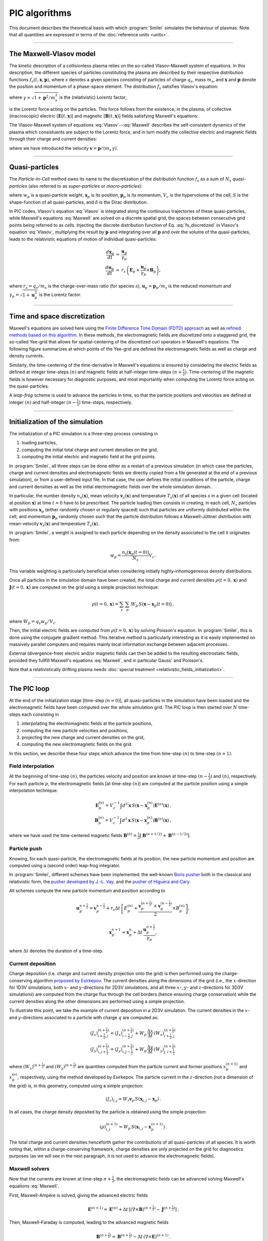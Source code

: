 
PIC algorithms
--------------

This document describes the theoretical basis with which :program:`Smilei` simulates
the behaviour of plasmas. Note that all quantities are expressed in terms of the
:doc:`reference units <units>`.

----

The Maxwell-Vlasov model
^^^^^^^^^^^^^^^^^^^^^^^^

The kinetic description of a collisionless plasma relies on the so-called Vlasov-Maxwell
system of equations. In this description, the different species of particles constituting
the plasma are described by their respective distribution functions
:math:`f_s(t,\mathbf{x},\mathbf{p})`, where :math:`s` denotes a given species consisting
of particles of charge :math:`q_s`, mass :math:`m_s`, and :math:`\mathbf{x}` and
:math:`\mathbf{p}` denote the position and momentum of a phase-space element.
The distribution :math:`f_s` satisfies Vlasov's equation:

.. math::
  :label: Vlasov

  \left(\partial_t + \frac{\mathbf{p}}{m_s \gamma} \cdot \nabla + \mathbf{F}_L \cdot \nabla_{\mathbf{p}} \right) f_s = 0\,,

where :math:`\gamma = \sqrt{1+\mathbf{p}^2/m_s^2}` is the (relativistic) Lorentz factor,

.. math::
  :label: LorentzForce

  \mathbf{F}_L = q_s\,(\mathbf{E} + \mathbf{v} \times \mathbf{B})

is the Lorentz force acting on the particles.
This force follows from the existence, in the plasma, of collective (macroscopic)
electric [:math:`\mathbf{E}(t,\mathbf{x})`] and magnetic [:math:`\mathbf{B}(t,\mathbf{x})`]
fields satisfying Maxwell's equations:

.. math::
  :label: Maxwell

  \begin{eqnarray}
  \nabla \cdot \mathbf{B} &=& 0 \,,\\
  \nabla \cdot \mathbf{E} &=& \rho \,,\\
  \nabla \times \mathbf{B} &=& \mathbf{J} + \partial_t \mathbf{E} \,,\\
  \nabla \times \mathbf{E} &=& -\partial_t \mathbf{B} \,.
  \end{eqnarray}

The Vlasov-Maxwell system of equations :eq:`Vlasov`--:eq:`Maxwell` describes the
self-consistent dynamics of the plasma which consistuents are subject to the Lorentz force,
and in turn modify the collective electric and magnetic fields through their charge and
current densities:

.. math::
  :label: rhoJ

  \begin{eqnarray}
  \rho(t,\mathbf{x}) &=& \sum_s q_s\int\!d^3\!p f_s(t,\mathbf{x},\mathbf{p})\,,\\
  \mathbf{J}(t,\mathbf{x}) &=& \sum_s q_s\int\! d^3\!p\,\mathbf{v} f_s(t,\mathbf{x},\mathbf{p})\,,
  \end{eqnarray}

where we have introduced the velocity :math:`\mathbf{v} = \mathbf{p}/(m_s\,\gamma)`.


----

.. _QuasiParticlesSection:

Quasi-particles
^^^^^^^^^^^^^^^

The *Particle-In-Cell* method owes its name to the discretization of the distribution
function :math:`f_s` as a sum of :math:`N_s` *quasi-particles* (also referred to as
*super-particles* or *macro-particles*):

.. math::
  :label: fs_discretized

  f_s(t,\mathbf{x},\mathbf{p}) =
    \sum_{p=1}^{N_s}\,\frac{w_p}{V_c}\,\,S\big(\mathbf{x}-\mathbf{x}_p(t)\big)\,\delta\big(\mathbf{p}-\mathbf{p}_p(t)\big)\,,

where :math:`w_p` is a quasi-particle *weight*, :math:`\mathbf{x}_p` is its position,
:math:`\mathbf{p}_p` is its momentum, :math:`V_c` is the hypervolume of the cell,
:math:`S` is the shape-function of all quasi-particles,
and :math:`\delta` is the Dirac distribution.

In PIC codes, Vlasov's equation :eq:`Vlasov` is integrated along the continuous trajectories
of these quasi-particles, while Maxwell's equations :eq:`Maxwell` are solved on a
discrete spatial grid, the spaces between consecutive grid points being referred to as
*cells*. Injecting the discrete distribution function of
Eq. :eq:`fs_discretized` in Vlasov's equation :eq:`Vlasov`, multiplying the result by
:math:`\mathbf{p}` and integrating over all :math:`\mathbf{p}` and over the volume of
the quasi-particles, leads to the relativistic equations of motion of individual
quasi-particles:

.. math::

  \begin{eqnarray}
  \frac{d\mathbf{x}_p}{dt} &=& \frac{\mathbf{u}_p}{\gamma_p}\,\\
  \frac{d\mathbf{u}_p}{dt} &=& r_s \, \left( \mathbf{E}_p + \frac{\mathbf{u}_p}{\gamma_p} \times \mathbf{B}_p \right),
  \end{eqnarray}

where :math:`r_s = q_s/m_s` is the charge-over-mass ratio (for species :math:`s`),
:math:`\mathbf{u}_p = \mathbf{p}_p/m_s` is the reduced momentum and
:math:`\gamma_p=\sqrt{1+\mathbf{u}_p^2}` is the Lorentz factor.


----

Time and space discretization
^^^^^^^^^^^^^^^^^^^^^^^^^^^^^

Maxwell's equations are solved here using
the `Finite Difference Time Domain (FDTD) approach <https://doi.org/10.1016/B978-012170960-0/50046-3>`_
as well as `refined methods based on this algorithm <https://doi.org/10.1140/epjd/e2014-50162-y>`_.
In these methods, the electromagnetic
fields are discretized onto a staggered grid, the so-called Yee-grid that allows for
spatial-centering of the discretized curl operators in Maxwell's equations.
The following figure summarizes at which points of the Yee-grid are defined the
electromagnetic fields as well as charge and density currents.

.. image:: _static/figYee.png
   :width: 13cm

Similarly, the time-centering
of the time-derivative in Maxwell's equations is ensured by considering the electric fields
as defined at integer time-steps :math:`(n)` and magnetic fields at half-integer
time-steps :math:`(n+\tfrac{1}{2})`. Time-centering of the magnetic fields is however
necessary for diagnostic purposes, and most importantly when computing the Lorentz force
acting on the quasi-particles.



A *leap-frog* scheme is used to advance the particles in time, so that the particle positions
and velocities are defined at integer :math:`(n)` and half-integer :math:`(n-\tfrac{1}{2})`
time-steps, respectively.

----

Initialization of the simulation
^^^^^^^^^^^^^^^^^^^^^^^^^^^^^^^^

The initialization of a PIC simulation is a three-step process consisting in

#. loading particles,
#. computing the initial total charge and current densities on the grid,
#. computing the initial electric and magnetic field at the grid points.

In :program:`Smilei`, all three steps can be done either as a restart of a previous simulation
(in which case the particles, charge and current densities and electromagnetic fields are
directly copied from a file generated at the end of a previous simulation), or from a
user-defined input file. In that case, the user defines the initial conditions of the
particle, charge and current densities as well as the initial electromagnetic fields
over the whole simulation domain.

In particular, the number density :math:`n_s(\mathbf{x})`, mean velocity
:math:`\mathbf{v}_s(\mathbf{x})` and temperature :math:`T_s(\mathbf{x})` of all species
:math:`s` in a given cell (located at position :math:`\mathbf{x}`) at time :math:`t=0`
have to be prescribed. The particle loading then consists in creating, in each cell,
:math:`N_s` particles with positions :math:`\mathbf{x}_p` (either randomly chosen or
regularly spaced) such that particles are uniformly distributed within the cell,
and momentum :math:`\mathbf{p}_p` randomly chosen such that the particle distribution
follows a Maxwell-Jüttner distribution with mean-velocity :math:`\mathbf{v}_s(\mathbf{x})`
and temperature :math:`T_s(\mathbf{x})`.

In :program:`Smilei`, a weight is assigned to each particle depending on the density associated
to the cell it originates from:

.. math::

  w_p = \frac{n_s\big(\mathbf{x}_p(t=0)\big)}{N_s} V_c\,.

This variable weighting is particularly beneficial when considering initially
highly-inhomogeneous density distributions.

Once all particles in the simulation domain have been created, the total charge and
current densities :math:`\rho(t=0,\mathbf{x})` and :math:`\mathbf{J}(t=0,\mathbf{x})`
are computed on the grid using a simple projection technique:

.. math::

  \rho(t=0,\mathbf{x}) = \sum_s\,\sum_p\,W_p\,S\big(\mathbf{x}-\mathbf{x}_p(t=0)\big)\,,

where :math:`W_p = q_s w_p / V_c`.

Then, the initial electric fields are computed from :math:`\rho(t=0,\mathbf{x})`
by solving Poisson's equation. In :program:`Smilei`, this is done using the conjugate gradient
method. This iterative method is particularly interesting
as it is easily implemented on massively parallel computers and requires mainly
local information exchange between adjacent processes.

External (divergence-free) electric and/or magnetic fields can then be added to the
resulting electrostatic fields, provided they fullfill Maxwell's equations :eq:`Maxwell`,
and in particular Gauss' and Poisson's.

Note that a relativistically drifting plasma needs :doc:`special treatment <relativistic_fields_initialization>`.

----

The PIC loop
^^^^^^^^^^^^

At the end of the initialization stage [time-step :math:`(n=0)`], all quasi-particles
in the simulation have been loaded and the electromagnetic fields have been computed
over the whole simulation grid. The PIC loop is then started over :math:`N` time-steps
each consisting in

#. interpolating the electromagnetic fields at the particle positions,
#. computing the new particle velocities and positions,
#. projecting the new charge and current densities on the grid,
#. computing the new electromagnetic fields on the grid.

In this section, we describe these four steps which advance the time from
time-step :math:`(n)` to time-step :math:`(n+1)`.


Field interpolation
"""""""""""""""""""

At the beginning of time-step :math:`(n)`, the particles velocity and position are known
at time-step :math:`(n-\tfrac{1}{2})` and :math:`(n)`, respectively. For each particle
:math:`p`, the electromagnetic fields [at time-step :math:`(n)`] are computed at the
particle position using a simple interpolation technique:

.. math::

  \begin{eqnarray}
  \mathbf{E}_p^{(n)} = V_c^{-1} \int d^3\mathbf{x}\, S\left(\mathbf{x}-\mathbf{x}_p^{(n)}\right) \mathbf{E}^{(n)}(\mathbf{x})\,,\\
  \mathbf{B}_p^{(n)} = V_c^{-1} \int d^3\mathbf{x}\, S\left(\mathbf{x}-\mathbf{x}_p^{(n)}\right) \mathbf{B}^{(n)}(\mathbf{x})\,,
  \end{eqnarray}

where we have used the time-centered magnetic fields
:math:`\mathbf{B}^{(n)}=\tfrac{1}{2}[\mathbf{B}^{(n+1/2) } + \mathbf{B}^{(n-1/2)}]`.


Particle push
"""""""""""""

Knowing, for each quasi-particle, the electromagnetic fields at its position, the new
particle momentum and position are computed using a (second order) leap-frog integrator.

In :program:`Smilei`, different schemes have been implemented:
the well-known `Boris pusher <https://archive.org/stream/DTIC_ADA023511#page/n7/mode/2up>`_
both in the classical and relativistic form,
the `pusher developed by J.-L. Vay <https://doi.org/10.1063/1.2837054>`_,
and the `pusher of Higuera and Cary <https://arxiv.org/abs/1701.05605>`_.

All schemes compute the new particle momentum and position according to

.. math::

  \mathbf{u}_p^{n+\tfrac{1}{2}}=\mathbf{v}_p^{n-\tfrac{1}{2}} + r_s \Delta t \, \left[ E_p^{(n)} + \frac{\mathbf{v}_p^{(n+\tfrac{1}{2})}+\mathbf{v}_p^{(n-\tfrac{1}{2})}}{2} \times B_p^{(n)}\right],

.. math::

  \mathbf{x}_p^{n+1}=\mathbf{x}_p^{n} + \Delta t \, \frac{\mathbf{u}_p^{n+\tfrac{1}{2}}}{\gamma_p},

where :math:`\Delta t` denotes the duration of a time-step.


Current deposition
""""""""""""""""""

Charge deposition (i.e. charge and current density projection onto the grid) is then
performed using the charge-conserving algorithm
`proposed by Esirkepov <https://doi.org/10.1016/S0010-4655(00)00228-9>`_.
The current densities along the dimensions of the grid
(i.e., the :math:`x`-direction for 1D3V simulations,
both :math:`x`- and :math:`y`-directions for 2D3V simulations,
and all three :math:`x`-, :math:`y`- and :math:`z`-directions for 3D3V simulations)
are computed from the charge flux through the cell borders
(hence ensuring charge conservation) while the current densities along the other
dimensions are performed using a simple projection.

To illustrate this point, we take the example of current deposition in a 2D3V simulation.
The current densities in the :math:`x`- and :math:`y`-directions associated to a particle
with charge :math:`q` are computed as:

.. math::

  \begin{eqnarray}
  (J_x)_{i+\tfrac{1}{2},j}^{(n+\tfrac{1}{2})} = (J_x)_{i-\tfrac{1}{2},j}^{(n+\tfrac{1}{2})} + W_p\,\frac{\Delta x}{\Delta t}\,(W_x)_{i+\tfrac{1}{2},j}^{(n+\tfrac{1}{2})}\,\\
  (J_y)_{i,j+\tfrac{1}{2}}^{(n+\tfrac{1}{2})} = (J_y)_{i,j-\tfrac{1}{2}}^{(n+\tfrac{1}{2})} + W_p\,\frac{\Delta y}{\Delta t}\,(W_y)_{j,i+\tfrac{1}{2}}^{(n+\tfrac{1}{2})}\,
  \end{eqnarray}

where :math:`(W_x)^{(n+\tfrac{1}{2})}` and :math:`(W_y)^{(n+\tfrac{1}{2})}` are quantities computed
from the particle current and former positions :math:`x_p^{(n+1)}` and :math:`x_p^{(n)}`,
respectively, using the method developed by Esirkepov.
The particle current in the :math:`z`-direction (not a dimension of the grid) is,
in this geometry, computed using a simple projection:

.. math::

  (J_z)_{i,j} = W_r \mathbf{v}_p\,S(\mathbf{x}_{i,j}-\mathbf{x}_p)\,.


In all cases, the charge density deposited by the particle is obtained using the simple
projection:

.. math::

  (\rho)_{i,j}^{(n+1)} = W_p\,S(\mathbf{x}_{i,j}-\mathbf{x}_p^{(n+1)})\,.

The total charge and current densities henceforth gather the contributions of all
quasi-particles of all species. It is worth noting that, within a charge-conserving
framework, charge densities are only projected on the grid for diagnostics purposes
(as we will see in the next paragraph, it is not used to advance the electromagnetic fields).


Maxwell solvers
"""""""""""""""

Now that the currents are known at time-step :math:`n+\tfrac{1}{2}`, the electromagnetic
fields can be advanced solving Maxwell's equations :eq:`Maxwell`.

First, Maxwell-Ampère is solved, giving the advanced electric fields

.. math::

  \mathbf{E}^{(n+1)} = \mathbf{E}^{(n)} + \Delta t\, \left[\left(\nabla \times \mathbf{B}\right)^{(n+\tfrac{1}{2})} - \mathbf{J}^{(n+\tfrac{1}{2})} \right]\,.

Then, Maxwell-Faraday is computed, leading to the advanced magnetic fields

.. math::

  \mathbf{B}^{(n+\tfrac{3}{2})} = \mathbf{B}^{(n+\tfrac{1}{2})} - \Delta t\, \left(\nabla \times \mathbf{E}\right)^{(n+1)}\,.

The discretization of the curl-operator is not detailed here.

It is worth
noting that computing the two previous equations is sufficient to get a complete description
of the new electromagnetic fields. Indeed, it can be shown that this conserves a
divergence-free magnetic field if Gauss' equation is satisfied at time :math:`t=0`.
Similarly, Poisson's equation is verified as long as it is satisfied
at time :math:`t=0`, if the charge deposition algorithm fulfills the charge conservation
equation:

.. math::

  \partial_t \rho + \nabla \cdot \mathbf{J} = 0

(this motivated the use of Esirkepov's projection scheme discussed in the previous paragraph).


----

Boundary conditions
^^^^^^^^^^^^^^^^^^^


After new quasi-particle positions and velocities have been computed, boundary conditions (BCs)
are applied to each quasi-particle that may be located in a ghost cell,
i.e. outside of the 'real' grid.
Quasi-particle species may have a different BC for each boundary of the simulation box:
the quasi-particles can either loop around the box (periodic),
be stopped (momentum set to zero),
suppressed (removed from memory),
reflected (momentum and position follow specular reflection rules)
or thermalized.
In the latter case, the quasi-particle is set back inside the simulation box,
and its new momentum is randomly sampled in a Maxwellian distribution
with a given temperature and drift velocity, both specified by the user.

BCs are applied to the electromagnetic fields after Maxwell's equations have been solved.
Each boundary of the simulation box can feature a different BC.
First, injecting/absorbing BCs inspired from the Silver-Müller BC
are able to inject an electromagnetic wave (e.g. a laser) and/or
to absorb outgoing electromagnetic waves.
In contrast, the reflective electromagnetic BC will reflect any outgoing
electromagnetic wave reaching the simulation boundary.
Lastly, periodic BCs correspond to applying the fields from the opposite boundary.


----

.. _multipassBinomialFilter:

Multi-pass filtering of the current densities
^^^^^^^^^^^^^^^^^^^^^^^^^^^^^^^^^^^^^^^^^^^^^^^^^^^^^^

A multi-pass binomial filter on the current densities is available in :program:`Smilei`,
which implementation follows that `presented by Vay et al. (2011) <https://www.sciencedirect.com/science/article/pii/S0021999111002270?via%3Dihub>`_.
Each pass consists in a 3-points spatial averaging (in all spatial dimensions) of the current densities, 
so that the filtered current density (here defined at location i on a one-dimensional grid) is recomputed as:

.. math::

    J_{f,i} = \frac{1}{2}\,J_i + \frac{J_{i+1}+J_{i-1}}{4}.


Current filtering, if required by the user, is applied before solving
Maxwell’s equation, and the number of passes is an :ref:`input parameter <CurrentFilter>`
defined by the user.

If necessary the user can provide his own FIR filter by setting his own kernel of length N. The number of ghost-cells have to be greater than (N-1)/2 accordingly.

Large band low-pass filter of the current densities
^^^^^^^^^^^^^^^^^^^^^^^^^^^^^^^^^^^^^^^^^^^^^^^^^^^

A large band low-pass filter on the current densities is available in :program:`Smilei` too. The convolution kernel is a 21 points windowed-sinc.

----

.. _EfieldFilter:

Friedman filter on the electric field
^^^^^^^^^^^^^^^^^^^^^^^^^^^^^^^^^^^^^

A method for temporal filtering of the electric field is also available in :program:`Smilei`.
It is the so-called Friedman filter detailed in `Greenwood et al. (2004) <https://www.sciencedirect.com/science/article/pii/S0021999104002608?via%3Dihub>`_.
This method consists in computing the filtered electric field at time-step :math:`n`:

.. math::

    {\bf E}_f^{(n)} = \left(1+\frac{\theta}{2}\right) {\bf E}^{(n)} - \theta \left(1-\frac{\theta}{2}\right) {\bf E}^{(n-1)} + \frac{1}{2} \theta \big(1-\theta\big)^2 \bar{\bf E}^{(n-2)},

where:

.. math::

    \bar{\bf E}^{(n-2)} = {\bf E}^{(n-2)} + \theta \bar{\bf E}^{(n-3)},

and :math:`\theta \in [0,1[` is an :ref:`input parameter <FieldFilter>` defined by the user.
Note that the filtered field :math:`E_f` is not used to push particles, but is used when solving the Maxwell-Faraday equation.
Also note that, as underlined in `Greenwood et al. (2004) <https://www.sciencedirect.com/science/article/pii/S0021999104002608?via%3Dihub>`_,
using this particular filter modifies the CFL condition of the Maxwell solver.
A simple trick to ensure that this condition is still verified is to use (for :math:`\Delta x = \Delta y = \Delta z`) the 
magic time-step :math:`\Delta t = \Delta x/2` whenever the Friedman filter is employed.

Both filters on the :ref:`currents <multipassBinomialFilter>` and :ref:`electric fields <EfieldFilter>` can be used together or
separately. They can be used, e.g., to mitigate the numerical Cherenkov instability that plagues PIC simulations dealing with 
relativistically drifting flows. 
An exemple of their use to mitigate this effect is highlighted in the work by `Plotnikov et al. (2017) <https://arxiv.org/abs/1712.02883>`_.


